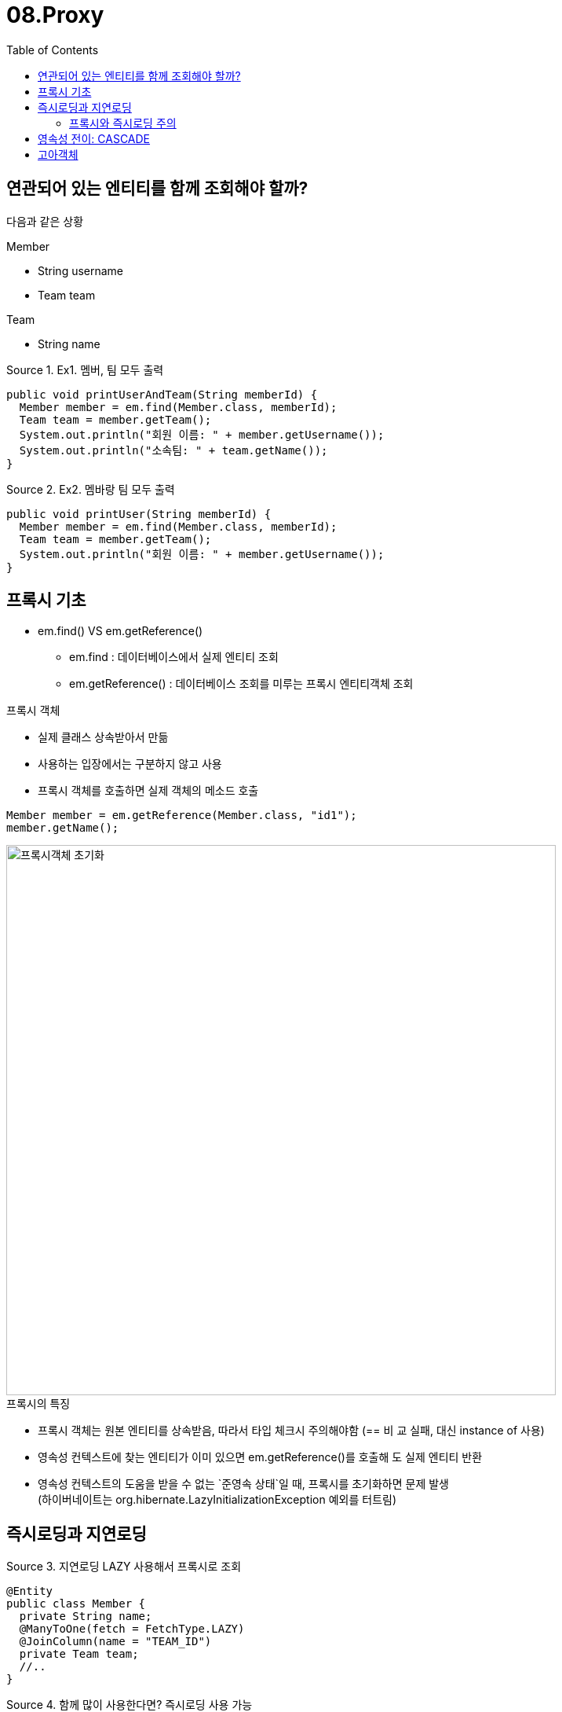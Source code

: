 = 08.Proxy
:reproducible:
:listing-caption: Source
:source-highlighter: rouge
:toc:
:hardbreaks:
:image-url1: https://cdn.jsdelivr.net/gh/jeon3029/learning_spring@master/jpa_basic/img/img8_1.png


== 연관되어 있는 엔티티를 함께 조회해야 할까?

다음과 같은 상황
====
.Member
* String username
* Team team

.Team
* String name
====

.Ex1. 멤버, 팀 모두 출력
[source,java]
----
public void printUserAndTeam(String memberId) {
  Member member = em.find(Member.class, memberId);
  Team team = member.getTeam();
  System.out.println("회원 이름: " + member.getUsername());
  System.out.println("소속팀: " + team.getName()); 
}
----
.Ex2. 멤바랑 팀 모두 출력
[source,java]
----
public void printUser(String memberId) {
  Member member = em.find(Member.class, memberId);
  Team team = member.getTeam();
  System.out.println("회원 이름: " + member.getUsername());
}
----


== 프록시 기초

* em.find()  VS em.getReference()
** em.find : 데이터베이스에서 실제 엔티티 조회
** em.getReference() : 데이터베이스 조회를 미루는 프록시 엔티티객체 조회

.프록시 객체
* 실제 클래스 상속받아서 만듦
* 사용하는 입장에서는 구분하지 않고 사용
* 프록시 객체를 호출하면 실제 객체의 메소드 호출

[source,java]
----
Member member = em.getReference(Member.class, "id1");
member.getName();
----

image::{image-url1}[프록시객체 초기화,700]


.프록시의 특징
* 프록시 객체는 원본 엔티티를 상속받음, 따라서 타입 체크시 주의해야함 (== 비 교 실패, 대신 instance of 사용)
* 영속성 컨텍스트에 찾는 엔티티가 이미 있으면 em.getReference()를 호출해 도 실제 엔티티 반환
* 영속성 컨텍스트의 도움을 받을 수 없는 `준영속 상태`일 때, 프록시를 초기화하면 문제 발생
(하이버네이트는 org.hibernate.LazyInitializationException 예외를 터트림)

== 즉시로딩과 지연로딩

.지연로딩 LAZY 사용해서 프록시로 조회
[source,java]
----
@Entity
public class Member {
  private String name; 
  @ManyToOne(fetch = FetchType.LAZY) 
  @JoinColumn(name = "TEAM_ID")
  private Team team;
  //..
}
----

.함께 많이 사용한다면? 즉시로딩 사용 가능
[source,java]
----
@ManyToOne(fetch = FetchType.EAGER) //** 
@JoinColumn(name = "TEAM_ID")
private Team team;
----

=== 프록시와 즉시로딩 주의
* 가급적 지연 로딩만 사용(특히 실무에서)
* 즉시 로딩을 적용하면 예상하지 못한 SQL이 발생
* 즉시 로딩은 JPQL에서 N+1 문제를 일으킨다.
+
NOTE: N+1 문제:조회 시 1개의 쿼리를 생각하고 설계를 했으나 나오지 않아도 되는 조회의 쿼리가 N개가 더 발생하는 문제.

** EAGER 로 같이 참조하는 엔티티가 여러개일경우 쿼리가 의도치 않게 여러개 나가게 됨
* @ManyToOne, @OneToOne은 기본이 즉시 로딩 
** -> LAZY로 설정
* @OneToMany, @ManyToMany는 기본이 지연 로딩

[source,java]
----
List<Member> memberList = em.createQuery("select m from Member  m",Member.class)
					.getResultList();
//이 경우에 멤버 조인 1개, 팀 쿼리 n 개가 나올 수 있음(N+1 쿼리)


List<Member> memberList = em.createQuery("select m from Member m join fetch m.team",Member.class)
					.getResultList();
// LAZY 로 바꾸고 fetch join 등을 활용 하는 방법이 있음
----

.결론...
====
실무에서 즉시 로딩을 사용하지 마라!
JPQL fetch 조인이나, 엔티티 그래프 기능을 사용해라!
====


== 영속성 전이: CASCADE

특정 엔티티를 영속 상태로 만들 때 연관된 엔티티도 함께 영속 상태로 만들도 싶을 때

* 예: 부모 엔티티를 저장할 때 자식 엔티티도 함께 저장.

[source,java]
----
@OneToMany(mappedBy="parent", cascade=CascadeType.PERSIST)
----

.영속성 전의 주의할 점
====
영속성 전이는 연관관계를 매핑하는 것과 아무 관련이 없음
엔티티를 영속화할 때 연관된 엔티티도 함께 영속화하는 편리함 을 제공할 뿐
====

.CASCADE의 종류
====
ALL: 모두 적용
PERSIST: 영속
REMOVE: 삭제
MERGE: 병합
REFRESH: REFRESH 
DETACH: DETACH
====

.다음 경우에사용하면 편리함
* 단일 엔티티에 종속적일 때, (라이프 사이클이 똑같을 때)
* 단일 소유자일 때


== 고아객체

고아 객체 제거: 부모 엔티티와 연관관계가 끊어진 자식 엔티티 를 자동으로 삭제

* orphanRemoval = true
[source,java]
----
Parent parent1 = em.find(Parent.class, id); parent1.getChildren().remove(0);
//자식 엔티티를 컬렉션에서 제거
----

.고아객체 주의
====
참조하는 곳이 하나일 때 사용해야함!
특정엔티티가개인소유할때사용
개념적으로 부모를 제거하면 자식은 고아가 된다
====

.영속성전이 + 고아객체, 생명주기
====
CascadeType.ALL + orphanRemovel=true

* 두 옵션을 모두 활성화 하면 부모 엔티티를 통해서 자식의 생명 주기를 관리할 수 있음
====
